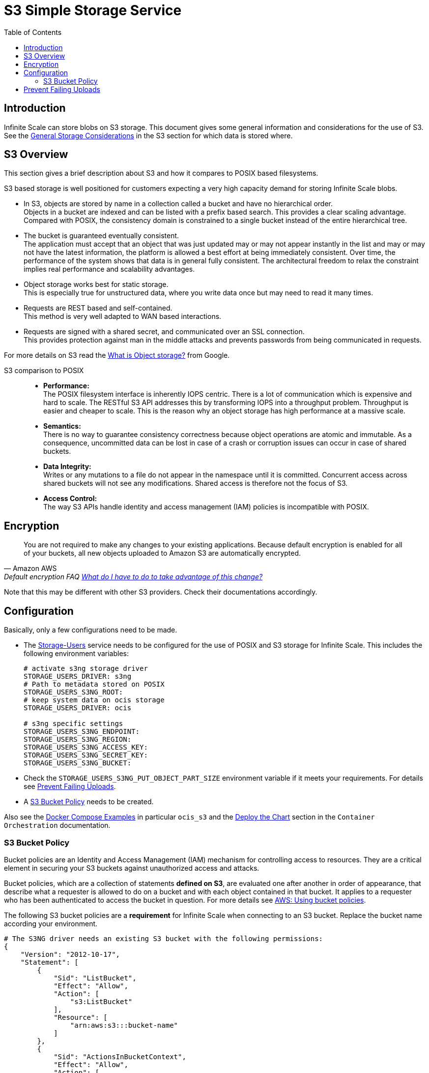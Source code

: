 = S3 Simple Storage Service
:toc: right
:toclevels: 2
:description: Infinite Scale can store blobs on S3 storage. This document gives some general information and considerations for the use of S3.

:aws-bucket-policy-url: https://docs.aws.amazon.com/AmazonS3/latest/userguide/bucket-policies.html

== Introduction

{description} See the xref:deployment/storage/general-considerations.adoc#s3[General Storage Considerations] in the S3 section for which data is stored where.

== S3 Overview

This section gives a brief description about S3 and how it compares to POSIX based filesystems.

S3 based storage is well positioned for customers expecting a very high capacity demand for storing Infinite Scale blobs.

* In S3, objects are stored by name in a collection called a bucket and have no hierarchical order. +
Objects in a bucket are indexed and can be listed with a prefix based search. This provides a clear scaling advantage. Compared with POSIX, the consistency domain is constrained to a single bucket instead of the entire hierarchical tree.

* The bucket is guaranteed eventually consistent. +
The application must accept that an object that was just updated may or may not appear instantly in the list and may or may not have the latest information, the platform is allowed a best effort at being immediately consistent. Over time, the performance of the system shows that data is in general fully consistent. The architectural freedom to relax the constraint implies real performance and scalability advantages.

* Object storage works best for static storage. +
This is especially true for unstructured data, where you write data once but may need to read it many times.

* Requests are REST based and self-contained. +
This method is very well adapted to WAN based interactions.

* Requests are signed with a shared secret, and communicated over an SSL connection. +
This provides protection against man in the middle attacks and prevents passwords from being communicated in requests.

For more details on S3 read the https://cloud.google.com/learn/what-is-object-storage[What is Object storage?, window=_blank] from Google.

S3 comparison to POSIX::
* *Performance:* +
The POSIX filesystem interface is inherently IOPS centric. There is a lot of communication which is expensive and hard to scale. The RESTful S3 API addresses this by transforming IOPS into a throughput problem. Throughput is easier and cheaper to scale. This is the reason why an object storage has high performance at a massive scale.

* *Semantics:* +
There is no way to guarantee consistency correctness because object operations are atomic and immutable. As a consequence, uncommitted data can be lost in case of a crash or corruption issues can occur in case of shared buckets.

* *Data Integrity:* +
Writes or any mutations to a file do not appear in the namespace until it is committed. Concurrent access across shared buckets will not see any modifications. Shared access is therefore not the focus of S3.

* *Access Control:* +
The way S3 APIs handle identity and access management (IAM) policies is incompatible with POSIX.

== Encryption

[quote,Amazon AWS,'Default encryption FAQ https://docs.aws.amazon.com/AmazonS3/latest/userguide/default-encryption-faq.html[What do I have to do to take advantage of this change?]']
____
You are not required to make any changes to your existing applications. Because default encryption is enabled for all of your buckets, all new objects uploaded to Amazon S3 are automatically encrypted.
____

Note that this may be different with other S3 providers. Check their documentations accordingly.

== Configuration

Basically, only a few configurations need to be made.

* The xref:{s-path}/storage-users.adoc[Storage-Users] service needs to be configured for the use of POSIX and S3 storage for Infinite Scale. This includes the following environment variables:
+
[source, yaml]
----
# activate s3ng storage driver
STORAGE_USERS_DRIVER: s3ng
# Path to metadata stored on POSIX
STORAGE_USERS_S3NG_ROOT:
# keep system data on ocis storage
STORAGE_USERS_DRIVER: ocis

# s3ng specific settings
STORAGE_USERS_S3NG_ENDPOINT:
STORAGE_USERS_S3NG_REGION:
STORAGE_USERS_S3NG_ACCESS_KEY:
STORAGE_USERS_S3NG_SECRET_KEY:
STORAGE_USERS_S3NG_BUCKET:
----

* Check the `STORAGE_USERS_S3NG_PUT_OBJECT_PART_SIZE` environment variable if it meets your requirements. For details see xref:prevent-failing-uploads[Prevent Failing Uploads].

* A xref:s3-bucket-policy[S3 Bucket Policy] needs to be created.

Also see the xref:deployment/container/orchestration/orchestration.adoc#docker-compose-examples[Docker Compose Examples]  in particular `ocis_s3` and the xref:deployment/container/orchestration/orchestration.adoc#deploy-the-chart[Deploy the Chart] section in the `Container Orchestration` documentation.

=== S3 Bucket Policy

Bucket policies are an Identity and Access Management (IAM) mechanism for controlling access to resources. They are a critical element in securing your S3 buckets against unauthorized access and attacks.

Bucket policies, which are a collection of statements *defined on S3*, are evaluated one after another in order of appearance, that describe what a requester is allowed to do on a bucket and with each object contained in that bucket. It applies to a requester who has been authenticated to access the bucket in question. For more details see {aws-bucket-policy-url}[AWS: Using bucket policies, window=_blank]. 

The following S3 bucket policies are a *requirement* for Infinite Scale when connecting to an S3 bucket. Replace the bucket name according your environment.

{empty}

[source,yaml]
----
# The S3NG driver needs an existing S3 bucket with the following permissions:
{
    "Version": "2012-10-17",
    "Statement": [
        {
            "Sid": "ListBucket",
            "Effect": "Allow",
            "Action": [
                "s3:ListBucket"
            ],
            "Resource": [
                "arn:aws:s3:::bucket-name"
            ]
        },
        {
            "Sid": "ActionsInBucketContext",
            "Effect": "Allow",
            "Action": [
                "s3:*Object",
                "s3:*MultipartUpload",
                "s3:ListMultipartUploadParts"
            ],
            "Resource": [
                "arn:aws:s3:::bucket-name/*"
            ]
        }
    ]
}
----

== Prevent Failing Uploads

A file upload to S3 can fail in particular circumstances, though Infinite Scale can handle the file. Most of the limits are hard defined by S3, one limit can be configurated via Infinite Scale. All limits are described in: https://docs.aws.amazon.com/AmazonS3/latest/userguide/qfacts.html[Amazon S3 multipart upload limits]. The relevant limits for Infinite Scale are:

{empty}

[width=100%,cols=".^45%,.^30%,^30%a",options="header"]
|===
|Item
|Specification
|Infinite Scale Configurable

|Maximum object size
|5 TiB
| * [ ] {empty}

|Maximum number of parts per upload
|10.000
| * [ ] {empty}

|Part size
|5 MiB to 5 GiB
| * [x] {empty}
|===

--
NOTE: The only item configurable via Infinite Scale is the part size. The corresponding environment variable is `STORAGE_USERS_S3NG_PUT_OBJECT_PART_SIZE` and defaults to 16MiB.

* The part size configuration needs to be balanced between the maximum expected file size and parallelisation/recovery.
* Any file size expected needs at minimum the same amount on temporary storage in Infinite Scale to buffer incoming data.
--

In general, an upload to S3 will fail if one of the following conditions is true::
+
--
* FileSize > Maximum object size
* (Max parts per upload * Part size / FileSize) < 1

IMPORTANT: If the 10.000th part has been uploaded, S3 automatically assumes it is the last one and assembles the final object. This leads to the situation, that file sizes and metadata will not match and the file becomes inaccessible.
--

With the default setting, the maximum file that can be uploaded calculates the following::
+
--
* Max parts per upload (10.000) * Part size (16 MiB) = *160 GiB*

NOTE: If higher file sizes are expected, the part size environment variable must be configured accordingly.
--

With the minimum part size setting, the maximum file size calculates the following::
* Max parts per upload (10.000) * Min part size (5 MiB) = *50 GiB*

{empty}

The maximum part size that can be configured to use the maximum number of parts allowing the maximum object size is::
* Maximum object size (5 TiB) / Maximum parts per upload (10.000) = *500 MiB*
